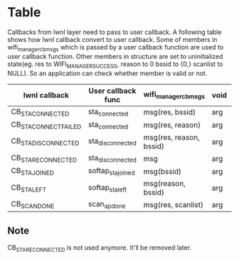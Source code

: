 * Table

Callbacks from lwnl layer need to pass to user callback. A following table shows how lwnl callback convert to user callback. Some of members in wifi_manager_cb_msg_s which is passed by a user callback function are used to user callback function. Other members in structure are set to uninitialized state(eg. res to WIFI_MANAGER_SUCCESS, reason to 0 bssid to {0,} scanlist to NULL). So an application can check whether member is valid or not.

| lwnl callback         | User callback func | wifi_manager_cb_msg_s   | void | Description |
|-----------------------+--------------------+-------------------------+------+-------------|
| CB_STA_CONNECTED      | sta_connected      | msg(res, bssid)         | arg  | -           |
| CB_STA_CONNECT_FAILED | sta_connected      | msg(res, reason)        | arg  | -           |
| CB_STA_DISCONNECTED   | sta_disconnected   | msg(res, reason, bssid) | arg  | -           |
| CB_STA_RECONNECTED    | sta_disconnected   | msg                     | arg  | deprecated  |
| CB_STA_JOINED         | softap_sta_joined  | msg(bssid)              | arg  | -           |
| CB_STA_LEFT           | softap_sta_left    | msg(reason, bssid)      | arg  | -           |
| CB_SCAN_DONE          | scan_ap_done       | msg(res, scanlist)      | arg  | -           |

** Note

CB_STA_RECONNECTED is not used anymore. It'll be removed later.

